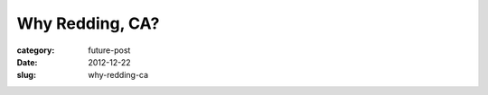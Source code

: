 Why Redding, CA?
================

:category: future-post
:date: 2012-12-22
:slug: why-redding-ca


